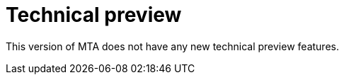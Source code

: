 // Module included in the following assemblies:
//
// * docs/release_notes/master.adoc

:_content-type: CONCEPT
[id="rn-technical-preview-6-2-0_{context}"]
= Technical preview

This version of MTA does not have any new technical preview features.